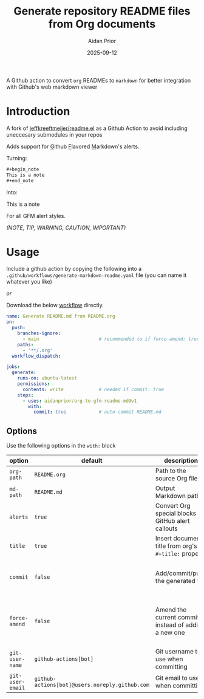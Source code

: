 #+title: Generate repository README files from Org documents
#+author: Aidan Prior
#+date: 2025-09-12
#+options: toc:nil

A Github action to convert =org= READMEs to =markdown= for better integration with Github's web markdown viewer

* Introduction

A fork of [[https://github.com/jeffkreeftmeijer/readme.el][jeffkreeftmeijer/readme.el]] as a Github Action to avoid including uneccesary submodules in your repos

Adds support for _G_​ithub _F_​lavored _M_​arkdown's alerts.

Turning: 
#+begin_src org
#+begin_note
This is a note
#+end_note
#+end_src

Into:
#+begin_note
This is a note
#+end_note

For all GFM alert styles.

/(NOTE, TIP, WARNING, CAUTION, IMPORTANT)/

* Usage
Include a github action by copying the following into a =.github/workflows/generate-markdown-readme.yaml= file (you can name it whatever you like)

/or/

Download the below [[https://raw.githubusercontent.com/aidanprior/org-to-gfm-readme-md/refs/heads/main/example-workflow.yaml][workflow]] directly.

#+begin_src yaml :tangle example-workflow.yaml
name: Generate README.md from README.org
on:
  push:
    branches-ignore:
      - main                      # recommended to if force-amend: true
    paths:
      - '**/.org'
  workflow_dispatch:

jobs:
  generate:
    runs-on: ubuntu-latest
    permissions:
      contents: write             # needed if commit: true
    steps:
      - uses: aidanprior/org-to-gfm-readme-md@v1
        with:
          commit: true            # auto-commit README.md
#+end_src

** Options

Use the following options in the =with:= block

| option         | default                                      | description                                                 | notes                                                                                        |
|----------------+----------------------------------------------+-------------------------------------------------------------+----------------------------------------------------------------------------------------------|
| =org-path=       | =README.org=                                   | Path to the source Org file                                 |                                                                                              |
| =md-path=        | =README.md=                                    | Output Markdown path                                        |                                                                                              |
| =alerts=         | =true=                                         | Convert Org special blocks to GitHub alert callouts         | As described in the [[*Introduction][Introduction]]                                                             |
| =title=          | =true=                                         | Insert document title from org's =#+title:= property | [[https://github.com/jeffkreeftmeijer/ox-md-title.el/blob/main/README.md][See Jeff's Tweaks]]                                                                            |
| =commit=         | =false=                                        | Add/commit/push the generated file                          | 1. Requires =permissions: contents: write= on the job                                |
| =force-amend=    | =false=                                        | Amend the current commit instead of adding a new one        | Requires =commit: true=, Recommended to use with =branches-ignore: [ main ]= |
| =git-user-name=  | =github-actions[bot]=                          | Git username to use when committing                         |                                                                                              |
| =git-user-email= | =github-actions[bot]@users.noreply.github.com= | Git email to use when committing                            |                                                                                              |
